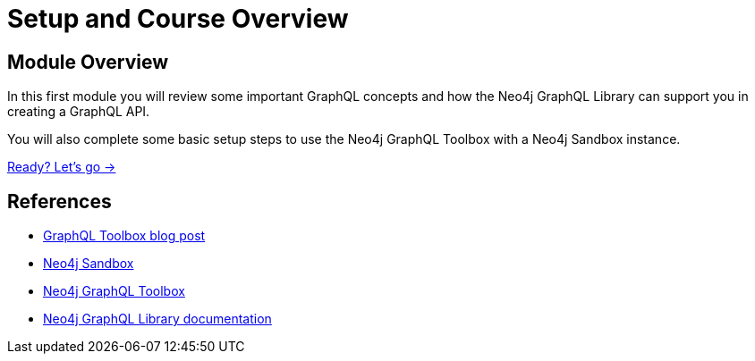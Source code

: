 = Setup and Course Overview
:order: 1

== Module Overview

In this first module you will review some important GraphQL concepts and how the Neo4j GraphQL Library can support you in creating a GraphQL API. 

You will also complete some basic setup steps to use the Neo4j GraphQL Toolbox with a Neo4j Sandbox instance.

link:./1-graphql/[Ready? Let's go →, role=btn]

== References

* link:https://neo4j.com/developer-blog/neo4j-and-graphql-in-one-toolbox/[GraphQL Toolbox blog post^]
* link:https://sandbox.neo4j.com[Neo4j Sandbox^]
* link:https://graphql-toolbox.neo4j.io/[Neo4j GraphQL Toolbox^]
* link:https://neo4j.com/docs/graphql-manual/current/toolbox/[Neo4j GraphQL Library documentation^]